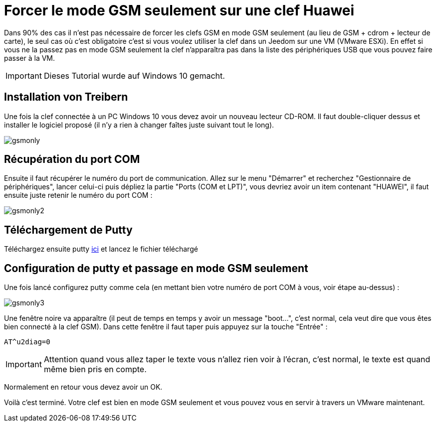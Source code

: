 = Forcer le mode GSM seulement sur une clef Huawei

Dans 90% des cas il n'est pas nécessaire de forcer les clefs GSM en mode GSM seulement (au lieu de GSM + cdrom + lecteur de carte), le seul cas où c'est obligatoire c'est si vous voulez utiliser la clef dans un Jeedom sur une VM (VMware ESXi). En effet si vous ne la passez pas en mode GSM seulement la clef n'apparaîtra pas dans la liste des périphériques USB que vous pouvez faire passer à la VM.

[IMPORTANT]
Dieses Tutorial wurde auf Windows 10 gemacht.

== Installation von Treibern

Une fois la clef connectée à un PC Windows 10 vous devez avoir un nouveau lecteur CD-ROM. Il faut double-cliquer dessus et installer le logiciel proposé (il n'y a rien à changer faîtes juste suivant tout le long).

image::../images/gsmonly.PNG[]

== Récupération du port COM

Ensuite il faut récupérer le numéro du port de communication. Allez sur le menu "Démarrer" et recherchez "Gestionnaire de périphériques", lancer celui-ci puis dépliez la partie "Ports (COM et LPT)", vous devriez avoir un item contenant "HUAWEI", il faut ensuite juste retenir le numéro du port COM : 

image::../images/gsmonly2.PNG[]

== Téléchargement de Putty

Téléchargez ensuite putty https://the.earth.li/~sgtatham/putty/latest/x86/putty.exe[ici] et lancez le fichier téléchargé

== Configuration de putty et passage en mode GSM seulement

Une fois lancé configurez putty comme cela (en mettant bien votre numéro de port COM à vous, voir étape au-dessus) :

image::../images/gsmonly3.PNG[]

Une fenêtre noire va apparaître (il peut de temps en temps y avoir un message "boot...", c'est normal, cela veut dire que vous êtes bien connecté à la clef GSM). Dans cette fenêtre il faut taper puis appuyez sur la touche "Entrée" : 

----
AT^u2diag=0
----

[IMPORTANT]
Attention quand vous allez taper le texte vous n'allez rien voir à l'écran, c'est normal, le texte est quand même bien pris en compte.

Normalement en retour vous devez avoir un OK.


Voilà c'est terminé. Votre clef est bien en mode GSM seulement et vous pouvez vous en servir à travers un VMware maintenant.